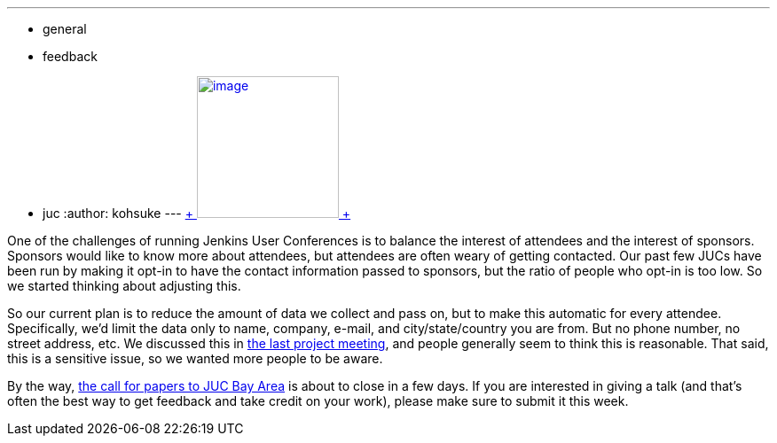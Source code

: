 ---
:layout: post
:title: Planned changes in Jenkins User Conference contact information collection
:nodeid: 493
:created: 1404947453
:tags:
  - general
  - feedback
  - juc
:author: kohsuke
---
https://en.wikipedia.org/wiki/Nineteen_Eighty-Four[ +
image:https://upload.wikimedia.org/wikipedia/commons/thumb/2/26/Ingsoc_logo_from_1984.svg/330px-Ingsoc_logo_from_1984.svg.png[image,width=160,height=160] +
]


One of the challenges of running Jenkins User Conferences is to balance the interest of attendees and the interest of sponsors. Sponsors would like to know more about attendees, but attendees are often weary of getting contacted. Our past few JUCs have been run by making it opt-in to have the contact information passed to sponsors, but the ratio of people who opt-in is too low. So we started thinking about adjusting this. +

So our current plan is to reduce the amount of data we collect and pass on, but to make this automatic for every attendee. Specifically, we'd limit the data only to name, company, e-mail, and city/state/country you are from. But no phone number, no street address, etc. We discussed this in http://meetings.jenkins-ci.org/jenkins/2014/jenkins.2014-07-09-18.02.html[the last project meeting], and people generally seem to think this is reasonable. That said, this is a sensitive issue, so we wanted more people to be aware. +

By the way, https://www.cloudbees.com/forms/jenkins-user-conference-call-papers.cb[the call for papers to JUC Bay Area] is about to close in a few days. If you are interested in giving a talk (and that's often the best way to get feedback and take credit on your work), please make sure to submit it this week. +
